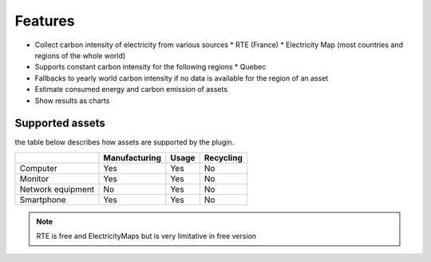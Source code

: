 Features
========

* Collect carbon intensity of electricity from various sources
  * RTE (France)
  * Electricity Map (most countries and regions of the whole world)
* Supports constant carbon intensity for the following regions
  * Quebec
* Fallbacks to yearly world carbon intensity if no data is available for the region of an asset
* Estimate consumed energy and carbon emission of assets
* Show results as charts

Supported assets
----------------

the table below describes how assets are supported by the plugin.

+-------------------+---------------+-----------+-----------+
|                   | Manufacturing |   Usage   | Recycling |
+===================+===============+===========+===========+
| Computer          |      Yes      |    Yes    |    No     |
+-------------------+---------------+-----------+-----------+
| Monitor           |      Yes      |    Yes    |    No     |
+-------------------+---------------+-----------+-----------+
| Network equipment |      No       |    Yes    |    No     |
+-------------------+---------------+-----------+-----------+
| Smartphone        |      Yes      |    Yes    |    No     |
+-------------------+---------------+-----------+-----------+

.. note:: RTE is free and ElectricityMaps but is very limitative in free version